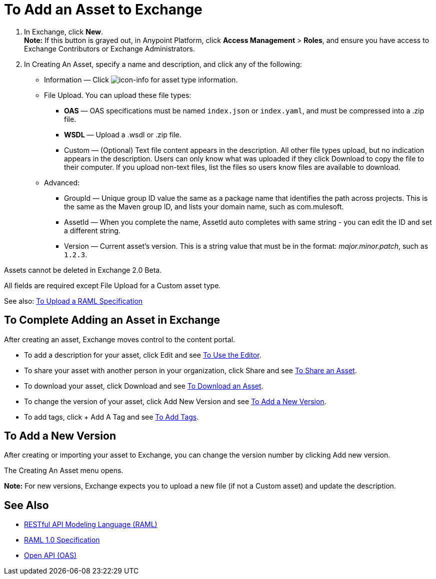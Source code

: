 = To Add an Asset to Exchange
:keywords: exchange 2, exchange, asset, add, new, upload

. In Exchange, click *New*. +
*Note:* If this button is grayed out, in Anypoint Platform, 
click *Access Management* > *Roles*, and ensure you have access to  
Exchange Contributors or Exchange Administrators.
. In Creating An Asset, specify a name and description, and click any of the following:
+
* Information &#8212; Click image:icon-info.png[icon-info] for asset type information.
* File Upload. You can upload these file types:
** *OAS* &#8212; OAS specifications must be named `index.json` or `index.yaml`, and must be compressed into a .zip file.
** *WSDL* &#8212; Upload a .wsdl or .zip file.
** Custom &#8212; (Optional) Text file content appears in the description. All other file types upload, but no indication appears in the description. Users can only know what was uploaded if they click Download to copy the file to their computer. If you upload non-text files, list the files so users know files are available to download.
* Advanced:
** GroupId &#8212; Unique group ID value the same as a package name that identifies the path across projects. This is the same as the Maven group ID, and lists your domain name,
such as com.mulesoft. 
** AssetId &#8212; When you complete the name, AssetId auto completes with same string - you can edit the ID and set a different string.
** Version &#8212; Current asset's version. This is a string value that must be in the format: _major.minor.patch_, such as `1.2.3`.

Assets cannot be deleted in Exchange 2.0 Beta.

All fields are required except File Upload for a Custom
asset type.

See also: link:/anypoint-exchange/raml-upload[To Upload a RAML Specification]

== To Complete Adding an Asset in Exchange

After creating an asset, Exchange moves control to the content portal.

* To add a description for your asset, click Edit and see link:/anypoint-exchange/editor[To Use the Editor].
* To share your asset with another person in your organization, click Share and see
link:/anypoint-exchange/publish-share#to-share-an-asset[To Share an Asset].
* To download your asset, click Download and see link:/anypoint-exchange/publish-share#to-download-an-asset[To Download an Asset].
* To change the version of your asset, click Add New Version and see xref:newver[To Add a New Version].
* To add tags, click + Add A Tag and see link:/anypoint-exchange/publish-share#to-add-tags[To Add Tags].

[[newver]]
== To Add a New Version

After creating or importing your asset to Exchange, you can change the version number by clicking 
Add new version. 

The Creating An Asset menu opens.

*Note:* For new versions, Exchange expects you to 
upload a new file (if not a Custom asset) and update the description.

== See Also

* link:https://www.raml.org[RESTful API Modeling Language (RAML)]
* link:https://github.com/raml-org/raml-spec/blob/master/versions/raml-10/raml-10.md/[RAML 1.0 Specification]
* link:https://www.openapis.org[Open API (OAS)]
